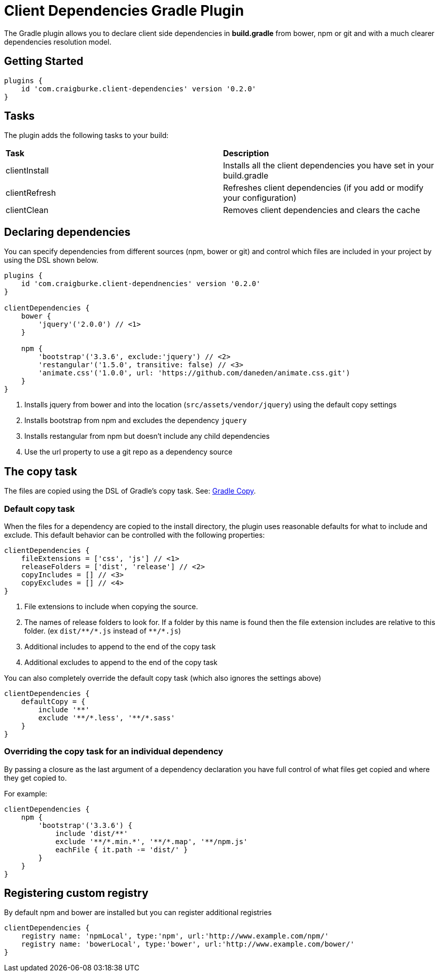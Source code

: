 :version: 0.2.0

= Client Dependencies Gradle Plugin

The Gradle plugin allows you to declare client side dependencies in *build.gradle* from bower, npm or git and
with a much clearer dependencies resolution model.

== Getting Started

[source,gradle,subs='attributes']
----
plugins {
    id 'com.craigburke.client-dependencies' version '{version}'
}
----

== Tasks

The plugin adds the following tasks to your build:

|===

| *Task* | *Description*

| clientInstall | Installs all the client dependencies you have set in your build.gradle

| clientRefresh | Refreshes client dependencies (if you add or modify your configuration)

| clientClean | Removes client dependencies and clears the cache

|===

== Declaring dependencies

You can specify dependencies from different sources (npm, bower or git) and control which files are included in your project by using the DSL shown below.

[source,gradle,subs='attributes']
----
plugins {
    id 'com.craigburke.client-dependnencies' version '{version}'
}

clientDependencies {
    bower {
        'jquery'('2.0.0') // <1>
    }

    npm {
        'bootstrap'('3.3.6', exclude:'jquery') // <2>
        'restangular'('1.5.0', transitive: false) // <3>
        'animate.css'('1.0.0', url: 'https://github.com/daneden/animate.css.git')
    }
}
----
<1> Installs jquery from bower and into the location (`src/assets/vendor/jquery`) using the default copy settings
<2> Installs bootstrap from npm and excludes the dependency `jquery`
<4> Installs restangular from npm but doesn't include any child dependencies
<4> Use the url property to use a git repo as a dependency source

== The copy task

The files are copied using the DSL of Gradle's copy task. See: https://docs.gradle.org/current/dsl/org.gradle.api.tasks.Copy.html[Gradle Copy].

=== Default copy task

When the files for a dependency are copied to the install directory, the plugin uses reasonable defaults for what to include and exclude.
This default behavior can be controlled with the following properties:

[source,gradle,subs='attributes']
----
clientDependencies {
    fileExtensions = ['css', 'js'] // <1>
    releaseFolders = ['dist', 'release'] // <2>
    copyIncludes = [] // <3>
    copyExcludes = [] // <4>
}
----
<1> File extensions to include when copying the source.
<2> The names of release folders to look for. If a folder by this name is found then the file extension includes are relative to this folder. (ex `dist/{asterisk}{asterisk}/{asterisk}.js` instead of `{asterisk}{asterisk}/{asterisk}.js`)
<3> Additional includes to append to the end of the copy task
<4> Additional excludes to append to the end of the copy task

You can also completely override the default copy task (which also ignores the settings above)

[source,gradle,subs='attributes']
----
clientDependencies {
    defaultCopy = {
        include '**'
        exclude '**/*.less', '**/*.sass'
    }
}
----

=== Overriding the copy task for an individual dependency

By passing a closure as the last argument of a dependency declaration you have full control of what files get copied and where they get copied to.

For example:
[source,gradle,subs='attributes']
----
clientDependencies {
    npm {
        'bootstrap'('3.3.6') {
            include 'dist/**'
            exclude '**/*.min.*', '**/*.map', '**/npm.js'
            eachFile { it.path -= 'dist/' }
        }
    }
}
----

== Registering custom registry

By default npm and bower are installed but you can register additional registries

[source,gradle,subs='attributes']
----
clientDependencies {
    registry name: 'npmLocal', type:'npm', url:'http://www.example.com/npm/'
    registry name: 'bowerLocal', type:'bower', url:'http://www.example.com/bower/'
}
----

